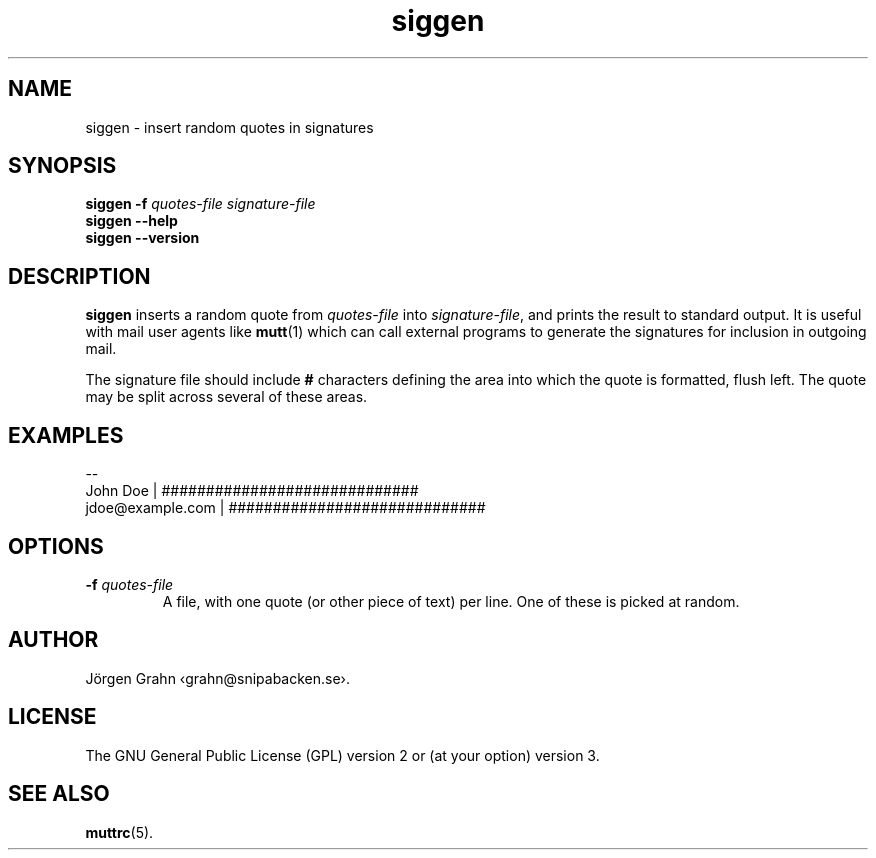 .\" $Id: siggen.1,v 1.2 2009/09/16 18:50:17 grahn Exp $
.\" $Name:  $
.\" 
.\"
.TH siggen 1 "JUN 2024" "SIGGEN" "User Manuals"
.
.SH "NAME"
siggen \- insert random quotes in signatures
.
.SH "SYNOPSIS"
.B siggen
.B \-f
.I quotes-file
.I signature-file
.br
.B siggen
.B --help
.br
.B siggen
.B --version
.
.SH "DESCRIPTION"
.B siggen
inserts a random quote from
.I quotes-file
into
.IR signature-file ,
and prints the result to standard output.
It is useful with mail user agents like
.BR mutt (1)
which can call external programs to generate the signatures
for inclusion in outgoing mail.
.PP
The signature file should include
.B #
characters defining the area into which the quote is formatted,
flush left.
The quote may be split across several of these areas.
.
.SH "EXAMPLES"
.ft CR
.nf
--
John Doe         | #############################
jdoe@example.com | #############################
.fi
.
.SH "OPTIONS"
.IP "\fB\-f\fI quotes-file"
A file, with one quote (or other piece of text) per line.
One of these is picked at random.
.
.SH "AUTHOR"
J\(:orgen Grahn \[fo]grahn@snipabacken.se\[fc].
.
.SH "LICENSE"
The GNU General Public License (GPL) version 2 or (at your option) version 3.
.
.SH "SEE ALSO"
.BR muttrc (5).
